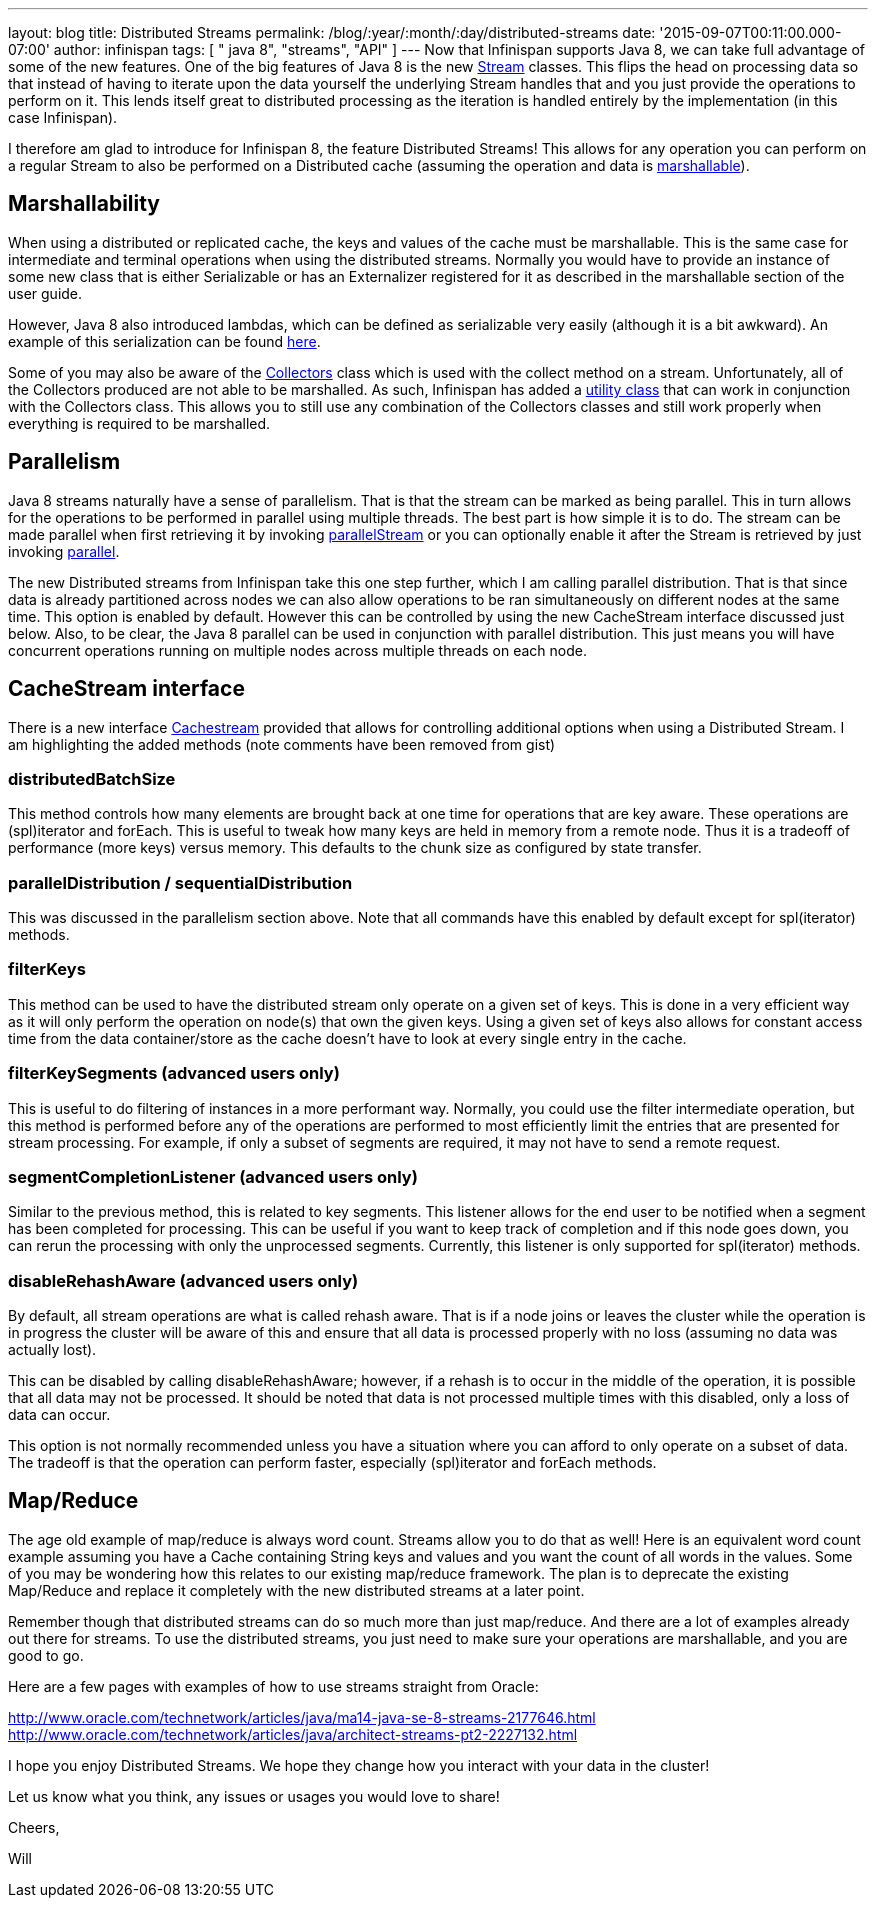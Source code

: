 ---
layout: blog
title: Distributed Streams
permalink: /blog/:year/:month/:day/distributed-streams
date: '2015-09-07T00:11:00.000-07:00'
author: infinispan
tags: [ " java 8", "streams", "API" ]
---
Now that Infinispan supports Java 8, we can take full advantage of some
of the new features.  One of the big features of Java 8 is the new
https://docs.oracle.com/javase/8/docs/api/java/util/stream/Stream.html[Stream]
classes.  This flips the head on processing data so that instead of
having to iterate upon the data yourself the underlying Stream handles
that and you just provide the operations to perform on it.  This lends
itself great to distributed processing as the iteration is handled
entirely by the implementation (in this case Infinispan).

I therefore am glad to introduce for Infinispan 8, the feature
Distributed Streams!  This allows for any operation you can perform on a
regular Stream to also be performed on a Distributed cache (assuming the
operation and data is
 https://infinispan.org/docs/8.0.x/user_guide/user_guide.html#_marshalling[marshallable]).


== Marshallability

When using a distributed or replicated cache, the keys and values of the
cache must be marshallable.  This is the same case for intermediate and
terminal operations when using the distributed streams.  Normally you
would have to provide an instance of some new class that is either
Serializable or has an Externalizer registered for it as described in
the marshallable section of the user guide.

However, Java 8 also introduced lambdas, which can be defined as
serializable very easily (although it is a bit awkward).  An example of
this serialization can be
found  https://infinispan.org/tutorials/simple/streams/[here].

Some of you may also be aware of the
https://docs.oracle.com/javase/8/docs/api/java/util/stream/Collectors.html[Collectors]
class which is used with the collect method on a stream.  Unfortunately,
all of the Collectors produced are not able to be marshalled.  As such,
Infinispan has added a
https://docs.jboss.org/infinispan/8.0/apidocs/org/infinispan/stream/CacheCollectors.html[utility
class] that can work in conjunction with the Collectors class.  This
allows you to still use any combination of the Collectors classes and
still work properly when everything is required to be marshalled.


== Parallelism

Java 8 streams naturally have a sense of parallelism.  That is that the
stream can be marked as being parallel.  This in turn allows for the
operations to be performed in parallel using multiple threads.  The best
part is how simple it is to do.  The stream can be made parallel when
first retrieving it by invoking
https://docs.oracle.com/javase/8/docs/api/java/util/Collection.html#parallelStream--[parallelStream]
or you can optionally enable it after the Stream is retrieved by just
invoking
https://docs.oracle.com/javase/8/docs/api/java/util/stream/BaseStream.html#parallel--[parallel].

The new Distributed streams from Infinispan take this one step further,
which I am calling parallel distribution.  That is that since data is
already partitioned across nodes we can also allow operations to be ran
simultaneously on different nodes at the same time.  This option is
enabled by default.  However this can be controlled by using the new
CacheStream interface discussed just below.  Also, to be clear, the Java
8 parallel can be used in conjunction with parallel distribution.  This
just means you will have concurrent operations running on multiple nodes
across multiple threads on each node.


== CacheStream interface

There is a new
interface https://docs.jboss.org/infinispan/8.0/apidocs/org/infinispan/CacheStream.html[Cachestream]
provided that allows for controlling additional options when using a
Distributed Stream.  I am highlighting the added methods (note comments
have been removed from gist)




=== distributedBatchSize

This method controls how many elements are brought back at one time for
operations that are key aware.  These operations are (spl)iterator and
forEach.  This is useful to tweak how many keys are held in memory from
a remote node.  Thus it is a tradeoff of performance (more keys) versus
memory.  This defaults to the chunk size as configured by state
transfer.


=== parallelDistribution / sequentialDistribution

This was discussed in the parallelism section above.  Note that all
commands have this enabled by default except for spl(iterator)
methods.


=== filterKeys

This method can be used to have the distributed stream only operate on a
given set of keys.  This is done in a very efficient way as it will only
perform the operation on node(s) that own the given keys.  Using a given
set of keys also allows for constant access time from the data
container/store as the cache doesn't have to look at every single entry
in the cache.

=== filterKeySegments (advanced users only)

This is useful to do filtering of instances in a more performant way.
Normally, you could use the filter intermediate operation, but this
method is performed before any of the operations are performed to most
efficiently limit the entries that are presented for stream processing.
For example, if only a subset of segments are required, it may not have
to send a remote request.

=== segmentCompletionListener (advanced users only)

Similar to the previous method, this is related to key segments.  This
listener allows for the end user to be notified when a segment has been
completed for processing.  This can be useful if you want to keep track
of completion and if this node goes down, you can rerun the processing
with only the unprocessed segments.  Currently, this listener is only
supported for spl(iterator) methods.

=== disableRehashAware (advanced users only)

By default, all stream operations are what is called rehash aware.  That
is if a node joins or leaves the cluster while the operation is in
progress the cluster will be aware of this and ensure that all data is
processed properly with no loss (assuming no data was actually lost).

This can be disabled by calling disableRehashAware; however, if a rehash
is to occur in the middle of the operation, it is possible that all data
may not be processed.  It should be noted that data is not processed
multiple times with this disabled, only a loss of data can occur.

This option is not normally recommended unless you have a situation
where you can afford to only operate on a subset of data.  The tradeoff
is that the operation can perform faster, especially (spl)iterator and
forEach methods.



== Map/Reduce

The age old example of map/reduce is always word count.  Streams allow
you to do that as well!  Here is an equivalent word count example
assuming you have a Cache containing String keys and values and you want
the count of all words in the values.  Some of you may be wondering how
this  relates to our existing map/reduce framework.  The plan is to
deprecate the existing Map/Reduce and replace it completely with the new
distributed streams at a later point.



Remember though that distributed streams can do so much more than just
map/reduce. And there are a lot of examples already out there for
streams. To use the distributed streams, you just need to make sure your
operations are marshallable, and you are good to go.

Here are a few pages with examples of how to use streams straight from
Oracle:

http://www.oracle.com/technetwork/articles/java/ma14-java-se-8-streams-2177646.html
http://www.oracle.com/technetwork/articles/java/architect-streams-pt2-2227132.html

I hope you enjoy Distributed Streams.  We hope they change how you
interact with your data in the cluster!

Let us know what you think, any issues or usages you would love to
share!

Cheers,

Will

